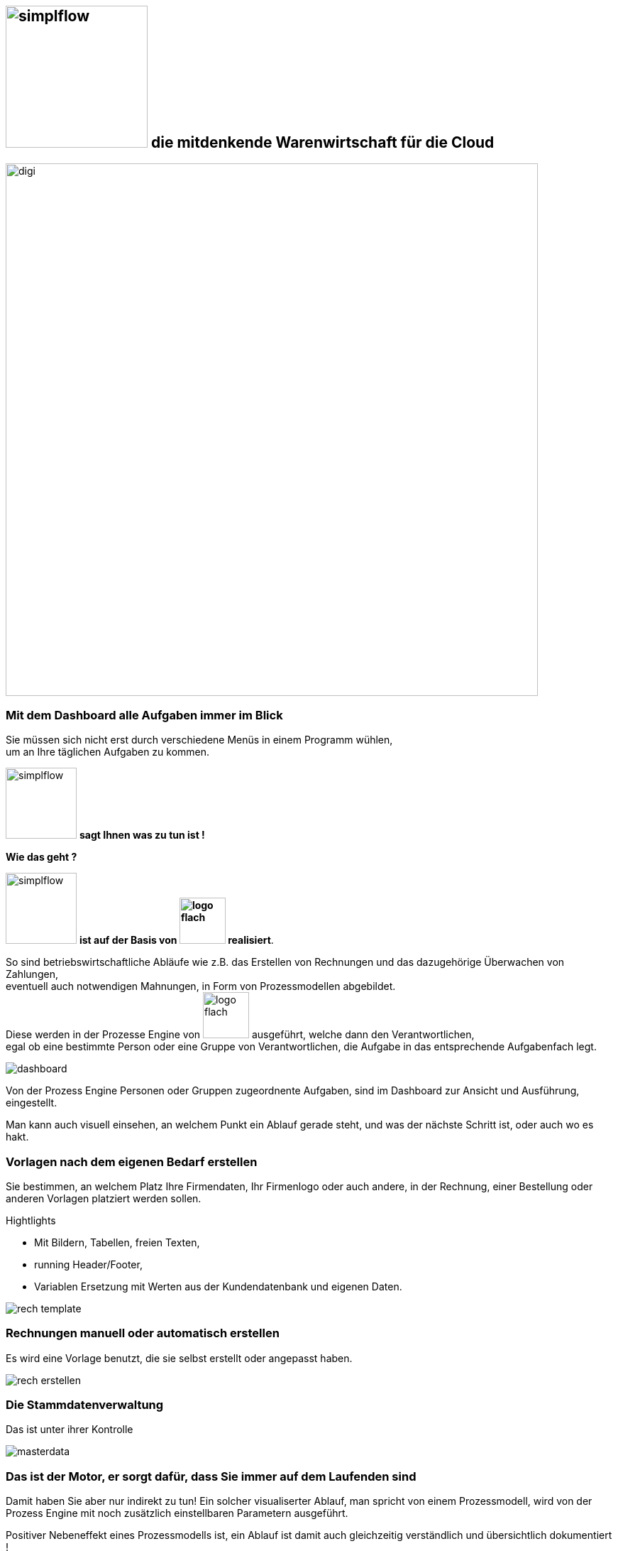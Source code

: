 :linkattrs:


== image:web/images/simplflow.svg[width=200] die mitdenkende Warenwirtschaft für die Cloud  ==

image::web/images/digi.svg[width=750]

=== Mit dem Dashboard alle Aufgaben immer im Blick  ===

Sie müssen sich nicht erst durch verschiedene Menüs in einem Programm wühlen, +
um an Ihre täglichen Aufgaben zu kommen.

image:web/images/simplflow.svg[width=100] *sagt Ihnen was zu tun ist !*

.*Wie das geht ?*
--
image:web/images/simplflow.svg[width=100] *ist auf der Basis von image:web/images/logo-flach.svg[width=65] realisiert*.

So sind betriebswirtschaftliche Abläufe wie z.B. das Erstellen von Rechnungen und das dazugehörige Überwachen von Zahlungen, + 
eventuell auch notwendigen Mahnungen, in Form von Prozessmodellen abgebildet. +
Diese werden in der Prozesse Engine von image:web/images/logo-flach.svg[width=65] ausgeführt, welche dann den Verantwortlichen, +
egal ob eine bestimmte Person oder eine Gruppe von Verantwortlichen, die Aufgabe in das entsprechende Aufgabenfach legt.  
--



[.width900]
image::web/images/dashboard.png[]

Von der Prozess Engine Personen oder Gruppen zugeordnente Aufgaben, sind im Dashboard zur Ansicht und Ausführung, eingestellt.

Man kann auch visuell einsehen, an welchem Punkt ein Ablauf gerade steht, und was der nächste Schritt ist, oder auch wo es hakt.


=== Vorlagen nach dem eigenen Bedarf erstellen  ===


Sie bestimmen, an welchem Platz Ihre Firmendaten, Ihr Firmenlogo oder auch andere, in der Rechnung, einer Bestellung oder anderen Vorlagen platziert werden sollen.

.Hightlights
--
* Mit Bildern, Tabellen, freien Texten, +
* running Header/Footer, +
* Variablen Ersetzung mit Werten aus der Kundendatenbank und eigenen Daten. 
--

[.width700]
image::web/images/rech_template.png[]

=== Rechnungen manuell oder automatisch erstellen  ===

Es wird eine Vorlage benutzt, die sie selbst erstellt oder angepasst haben.

[.width900]
image::web/images/rech_erstellen.png[]

=== Die Stammdatenverwaltung  ===

Das ist unter ihrer Kontrolle

[.width900]
image::web/images/masterdata.png[]


=== Das ist der Motor, er sorgt dafür, dass Sie immer auf dem Laufenden sind  ===

Damit haben Sie aber nur indirekt zu tun!
Ein solcher visualiserter Ablauf, man spricht von einem Prozessmodell, wird von der Prozess Engine mit noch zusätzlich einstellbaren Parametern ausgeführt.

Positiver Nebeneffekt eines Prozessmodells ist, ein Ablauf ist damit auch gleichzeitig verständlich und übersichtlich dokumentiert !

[.width1000]
image::web/images/innen.png[]

=== Für Entscheidungen wird sich einer Rules Engine bedient ===

[.width800]
image::web/images/dmn.png[]

Die definierten Regeln (Rules) sind durch Sie jederzeit individuell anpassbar. +
Werden beispielsweise Aufgaben aufgrund bestimmter Parameter durchgeführt, oder sind bestimmten Rollen zugeteilt, +
können Sie diese Parameter und Rollen jederzeit anpassen.

.Beispiel:
--
Bis zu einem Einkaufwert bis 1.000,-Euro kann der Sachbearbeiter im Einkauf frei bestellen, +
ab 1.001,-Euro geht die Bestellung aber an den Einkaufsleiter, welcher die Bestellung dann freigeben oder ablehnen muss. +
Diese Parameter können Sie jederzeit selbst anpassen.
--


Definierte Rules werden wie auch Prozesse von einer Engine ausgeführt, in diesem Fall von der Rules Engine.
